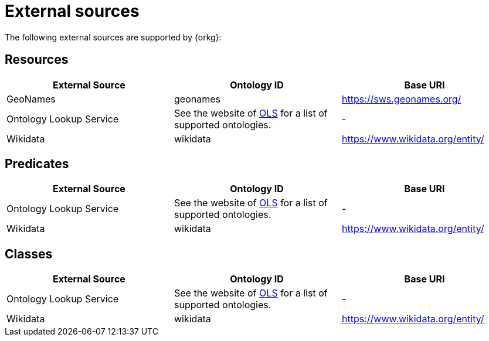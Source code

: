= External sources

The following external sources are supported by {orkg}:

[[external-sources-resources]]
== Resources

[options="header"]
|==========================
| External Source | Ontology ID | Base URI
| GeoNames | geonames | https://sws.geonames.org/
| Ontology Lookup Service | See the website of https://www.ebi.ac.uk/ols4/ontologies[OLS] for a list of supported ontologies. | -
| Wikidata | wikidata | https://www.wikidata.org/entity/
|==========================

[[external-sources-predicates]]
== Predicates

[options="header"]
|==========================
| External Source | Ontology ID | Base URI
| Ontology Lookup Service | See the website of https://www.ebi.ac.uk/ols4/ontologies[OLS] for a list of supported ontologies. | -
| Wikidata | wikidata | https://www.wikidata.org/entity/
|==========================

[[external-sources-classes]]
== Classes

[options="header"]
|==========================
| External Source | Ontology ID | Base URI
| Ontology Lookup Service | See the website of https://www.ebi.ac.uk/ols4/ontologies[OLS] for a list of supported ontologies. | -
| Wikidata | wikidata | https://www.wikidata.org/entity/
|==========================
